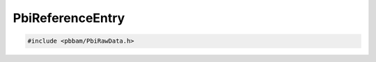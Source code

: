 PbiReferenceEntry
=================

.. code-block:: cpp

   #include <pbbam/PbiRawData.h>

.. doxygenclass:: PacBio::BAM::PbiReferenceEntry
   :members:
   :protected-members:
   :undoc-members: